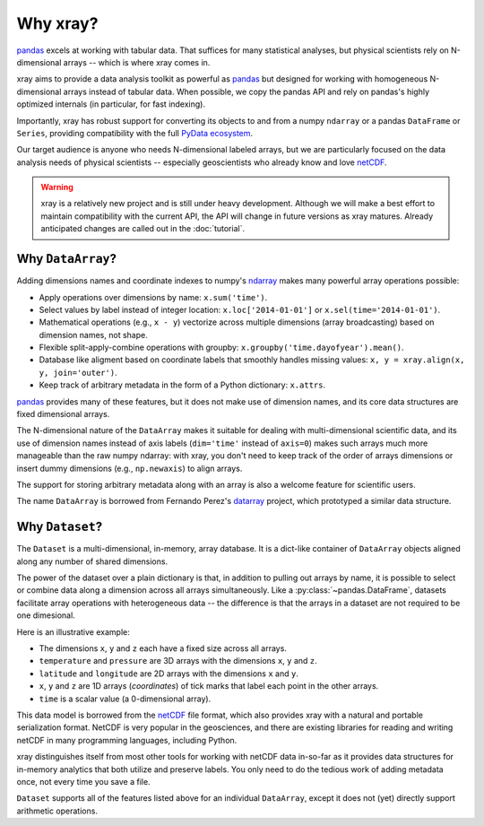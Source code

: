 Why xray?
=========

pandas_ excels at working with tabular data. That suffices for many statistical
analyses, but physical scientists rely on N-dimensional arrays -- which is
where xray comes in.

xray aims to provide a data analysis toolkit as powerful as pandas_ but
designed for working with homogeneous N-dimensional arrays
instead of tabular data. When possible, we copy the pandas API and rely on
pandas's highly optimized internals (in particular, for fast indexing).

Importantly, xray has robust support for converting its objects to and
from a numpy ``ndarray`` or a pandas ``DataFrame`` or ``Series``, providing
compatibility with the full `PyData ecosystem <http://pydata.org/>`__.

Our target audience is anyone who needs N-dimensional labeled arrays, but we
are particularly focused on the data analysis needs of physical scientists --
especially geoscientists who already know and love netCDF_.

.. _ndarray: http://docs.scipy.org/doc/numpy/reference/arrays.ndarray.html
.. _netCDF: http://www.unidata.ucar.edu/software/netcdf
.. _pandas: http://pandas.pydata.org

.. warning::

    xray is a relatively new project and is still under heavy development.
    Although we will make a best effort to maintain compatibility with the
    current API, the API will change in future versions as xray matures.
    Already anticipated changes are called out in the :doc:`tutorial`.


Why ``DataArray``?
------------------

Adding dimensions names and coordinate indexes to numpy's ndarray_ makes many
powerful array operations possible:

-  Apply operations over dimensions by name: ``x.sum('time')``.
-  Select values by label instead of integer location:
   ``x.loc['2014-01-01']`` or ``x.sel(time='2014-01-01')``.
-  Mathematical operations (e.g., ``x - y``) vectorize across multiple
   dimensions (array broadcasting) based on dimension names, not shape.
-  Flexible split-apply-combine operations with groupby:
   ``x.groupby('time.dayofyear').mean()``.
-  Database like aligment based on coordinate labels that smoothly
   handles missing values: ``x, y = xray.align(x, y, join='outer')``.
-  Keep track of arbitrary metadata in the form of a Python dictionary:
   ``x.attrs``.

pandas_ provides many of these features, but it does not make use of dimension
names, and its core data structures are fixed dimensional arrays.

The N-dimensional nature of the ``DataArray`` makes it suitable for dealing
with multi-dimensional scientific data, and its use of dimension names
instead of axis labels (``dim='time'`` instead of ``axis=0``) makes such
arrays much more manageable than the raw numpy ndarray: with xray, you don't
need to keep track of the order of arrays dimensions or insert dummy dimensions
(e.g., ``np.newaxis``) to align arrays.

The support for storing arbitrary metadata along with an array is also a
welcome feature for scientific users.

The name ``DataArray`` is borrowed from Fernando Perez's datarray_ project,
which prototyped a similar data structure.

.. _datarray: https://github.com/fperez/datarray


Why ``Dataset``?
----------------

The ``Dataset`` is a multi-dimensional, in-memory, array database. It is a
dict-like container of ``DataArray`` objects aligned along any number of
shared dimensions.

The power of the dataset over a plain dictionary is that, in addition to
pulling out arrays by name, it is possible to select or combine data along a
dimension across all arrays simultaneously. Like a
:py:class:`~pandas.DataFrame`, datasets facilitate array operations with
heterogeneous data -- the difference is that the arrays in a dataset are not
required to be one dimesional.

Here is an illustrative example:

.. image:: _static/dataset-diagram.png


- The dimensions ``x``, ``y`` and ``z`` each have a fixed size across all
  arrays.
- ``temperature`` and ``pressure`` are 3D arrays with the dimensions ``x``,
  ``y`` and ``z``.
- ``latitude`` and ``longitude`` are 2D arrays with the dimensions ``x`` and
  ``y``.
- ``x``, ``y`` and ``z`` are 1D arrays (`coordinates`) of tick marks that
  label each point in the other arrays.
- ``time`` is a scalar value (a 0-dimensional array).

This data model is borrowed from the netCDF_ file format, which also provides
xray with a natural and portable serialization format. NetCDF is very popular
in the geosciences, and there are existing libraries for reading and writing
netCDF in many programming languages, including Python.

xray distinguishes itself from most other tools for working with netCDF data
in-so-far as it provides data structures for in-memory analytics that both
utilize and preserve labels. You only need to do the tedious work of adding
metadata once, not every time you save a file.

``Dataset`` supports all of the features listed above for an individual
``DataArray``, except it does not (yet) directly support arithmetic operations.
